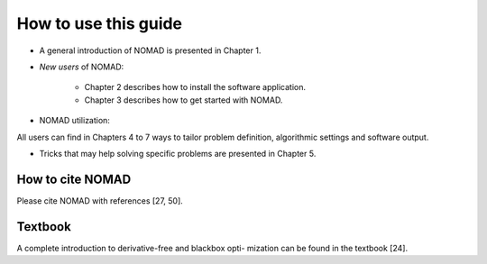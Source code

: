 How to use this guide
=====================

* A general introduction of NOMAD is presented in Chapter 1.
* *New users* of NOMAD:
   
   - Chapter 2 describes how to install the software application.
   - Chapter 3 describes how to get started with NOMAD.

* NOMAD utilization:
  
All users can find in Chapters 4 to 7 ways to tailor problem definition, algorithmic settings and software output.

* Tricks that may help solving specific problems are presented in Chapter 5.

How to cite NOMAD
-----------------

Please cite NOMAD with references [27, 50].

Textbook
--------

A complete introduction to derivative-free and blackbox opti- mization can be found in the textbook [24].
 
